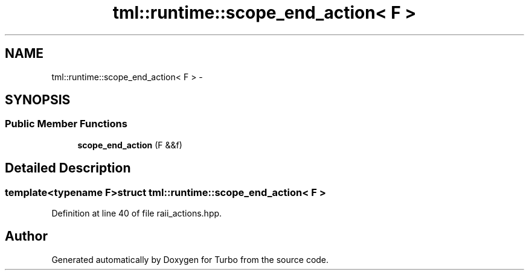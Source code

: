 .TH "tml::runtime::scope_end_action< F >" 3 "Fri Aug 22 2014" "Turbo" \" -*- nroff -*-
.ad l
.nh
.SH NAME
tml::runtime::scope_end_action< F > \- 
.SH SYNOPSIS
.br
.PP
.SS "Public Member Functions"

.in +1c
.ti -1c
.RI "\fBscope_end_action\fP (F &&f)"
.br
.in -1c
.SH "Detailed Description"
.PP 

.SS "template<typename F>struct tml::runtime::scope_end_action< F >"

.PP
Definition at line 40 of file raii_actions\&.hpp\&.

.SH "Author"
.PP 
Generated automatically by Doxygen for Turbo from the source code\&.
